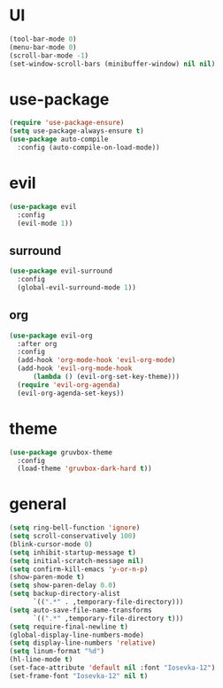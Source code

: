 * UI
#+begin_src emacs-lisp
  (tool-bar-mode 0)
  (menu-bar-mode 0)
  (scroll-bar-mode -1)
  (set-window-scroll-bars (minibuffer-window) nil nil)
#+end_src


* use-package
#+begin_src emacs-lisp
  (require 'use-package-ensure)
  (setq use-package-always-ensure t)
  (use-package auto-compile
    :config (auto-compile-on-load-mode))
#+end_src


* evil
#+begin_src emacs-lisp
  (use-package evil
    :config
    (evil-mode 1))
#+end_src

** surround
#+begin_src emacs-lisp
  (use-package evil-surround
    :config
    (global-evil-surround-mode 1))
#+end_src


** org
#+begin_src emacs-lisp
  (use-package evil-org
    :after org
    :config
    (add-hook 'org-mode-hook 'evil-org-mode)
    (add-hook 'evil-org-mode-hook
  	    (lambda () (evil-org-set-key-theme)))
    (require 'evil-org-agenda)
    (evil-org-agenda-set-keys))
#+end_src

* theme
#+begin_src emacs-lisp
  (use-package gruvbox-theme
    :config
    (load-theme 'gruvbox-dark-hard t))
#+end_src


* general
#+begin_src emacs-lisp
  (setq ring-bell-function 'ignore)
  (setq scroll-conservatively 100)
  (blink-cursor-mode 0)
  (setq inhibit-startup-message t)
  (setq initial-scratch-message nil)
  (setq confirm-kill-emacs 'y-or-n-p)
  (show-paren-mode t)
  (setq show-paren-delay 0.0)
  (setq backup-directory-alist
        `((".*" . ,temporary-file-directory)))
  (setq auto-save-file-name-transforms
        `((".*" ,temporary-file-directory t)))
  (setq require-final-newline t)
  (global-display-line-numbers-mode)
  (setq display-line-numbers 'relative)
  (setq linum-format "%d")
  (hl-line-mode t)
  (set-face-attribute 'default nil :font "Iosevka-12")
  (set-frame-font "Iosevka-12" nil t)
#+end_src
